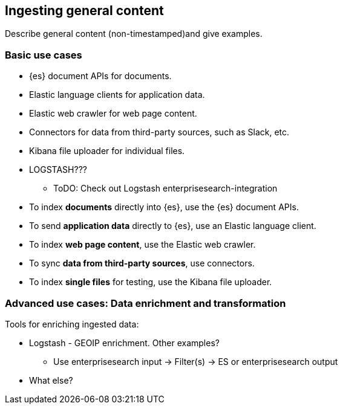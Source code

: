 [[intro-general]]
== Ingesting general content

Describe general content (non-timestamped)and give examples. 

[discrete]
=== Basic use cases

* {es} document APIs for documents.
* Elastic language clients for application data. 
* Elastic web crawler for web page content.
* Connectors for data from third-party sources, such as Slack, etc.
* Kibana file uploader for individual files.
* LOGSTASH??? 
** ToDO: Check out Logstash enterprisesearch-integration

* To index **documents** directly into {es}, use the {es} document APIs.
* To send **application data** directly to {es}, use an Elastic language client. 
* To index **web page content**, use the Elastic web crawler.
* To sync **data from third-party sources**, use connectors. 
* To index **single files** for testing, use the Kibana file uploader.

[discrete]
=== Advanced use cases: Data enrichment and transformation

Tools for enriching ingested data:

- Logstash - GEOIP enrichment. Other examples? 
** Use enterprisesearch input -> Filter(s)  -> ES or enterprisesearch output
- What else?  


